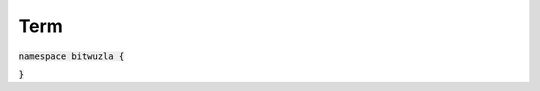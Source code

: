 Term
----

:code:`namespace bitwuzla {`

.. doxygenclass:: bitwuzla::Term
    :project: Bitwuzla_cpp
    :members:

:code:`}`
